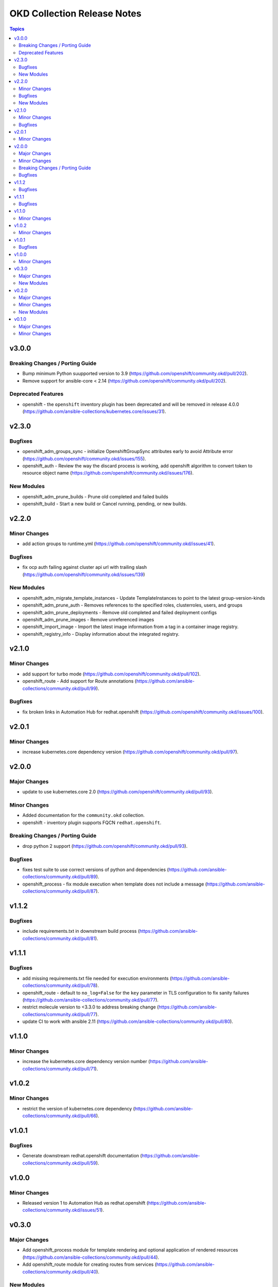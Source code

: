 ============================
OKD Collection Release Notes
============================

.. contents:: Topics


v3.0.0
======

Breaking Changes / Porting Guide
--------------------------------

- Bump minimum Python suupported version to 3.9 (https://github.com/openshift/community.okd/pull/202).
- Remove support for ansible-core < 2.14 (https://github.com/openshift/community.okd/pull/202).

Deprecated Features
-------------------

- openshift - the ``openshift`` inventory plugin has been deprecated and will be removed in release 4.0.0 (https://github.com/ansible-collections/kubernetes.core/issues/31).

v2.3.0
======

Bugfixes
--------

- openshift_adm_groups_sync - initialize OpenshiftGroupSync attributes early to avoid Attribute error (https://github.com/openshift/community.okd/issues/155).
- openshift_auth - Review the way the discard process is working, add openshift algorithm to convert token to resource object name (https://github.com/openshift/community.okd/issues/176).

New Modules
-----------

- openshift_adm_prune_builds - Prune old completed and failed builds
- openshift_build - Start a new build or Cancel running, pending, or new builds.

v2.2.0
======

Minor Changes
-------------

- add action groups to runtime.yml (https://github.com/openshift/community.okd/issues/41).

Bugfixes
--------

- fix ocp auth failing against cluster api url with trailing slash (https://github.com/openshift/community.okd/issues/139)

New Modules
-----------

- openshift_adm_migrate_template_instances - Update TemplateInstances to point to the latest group-version-kinds
- openshift_adm_prune_auth - Removes references to the specified roles, clusterroles, users, and groups
- openshift_adm_prune_deployments - Remove old completed and failed deployment configs
- openshift_adm_prune_images - Remove unreferenced images
- openshift_import_image - Import the latest image information from a tag in a container image registry.
- openshift_registry_info - Display information about the integrated registry.

v2.1.0
======

Minor Changes
-------------

- add support for turbo mode (https://github.com/openshift/community.okd/pull/102).
- openshift_route - Add support for Route annotations (https://github.com/ansible-collections/community.okd/pull/99).

Bugfixes
--------

- fix broken links in Automation Hub for redhat.openshift (https://github.com/openshift/community.okd/issues/100).

v2.0.1
======

Minor Changes
-------------

- increase kubernetes.core dependency version (https://github.com/openshift/community.okd/pull/97).

v2.0.0
======

Major Changes
-------------

- update to use kubernetes.core 2.0 (https://github.com/openshift/community.okd/pull/93).

Minor Changes
-------------

- Added documentation for the ``community.okd`` collection.
- openshift - inventory plugin supports FQCN ``redhat.openshift``.

Breaking Changes / Porting Guide
--------------------------------

- drop python 2 support (https://github.com/openshift/community.okd/pull/93).

Bugfixes
--------

- fixes test suite to use correct versions of python and dependencies (https://github.com/ansible-collections/community.okd/pull/89).
- openshift_process - fix module execution when template does not include a message (https://github.com/ansible-collections/community.okd/pull/87).

v1.1.2
======

Bugfixes
--------

- include requirements.txt in downstream build process (https://github.com/ansible-collections/community.okd/pull/81).

v1.1.1
======

Bugfixes
--------

- add missing requirements.txt file needed for execution environments (https://github.com/ansible-collections/community.okd/pull/78).
- openshift_route - default to ``no_log=False`` for the ``key`` parameter in TLS configuration to fix sanity failures (https://github.com/ansible-collections/community.okd/pull/77).
- restrict molecule version to <3.3.0 to address breaking change (https://github.com/ansible-collections/community.okd/pull/77).
- update CI to work with ansible 2.11 (https://github.com/ansible-collections/community.okd/pull/80).

v1.1.0
======

Minor Changes
-------------

- increase the kubernetes.core dependency version number (https://github.com/ansible-collections/community.okd/pull/71).

v1.0.2
======

Minor Changes
-------------

- restrict the version of kubernetes.core dependency (https://github.com/ansible-collections/community.okd/pull/66).

v1.0.1
======

Bugfixes
--------

- Generate downstream redhat.openshift documentation (https://github.com/ansible-collections/community.okd/pull/59).

v1.0.0
======

Minor Changes
-------------

- Released version 1 to Automation Hub as redhat.openshift (https://github.com/ansible-collections/community.okd/issues/51).

v0.3.0
======

Major Changes
-------------

- Add openshift_process module for template rendering and optional application of rendered resources (https://github.com/ansible-collections/community.okd/pull/44).
- Add openshift_route module for creating routes from services (https://github.com/ansible-collections/community.okd/pull/40).

New Modules
-----------

- openshift_process - Process an OpenShift template.openshift.io/v1 Template
- openshift_route - Expose a Service as an OpenShift Route.

v0.2.0
======

Major Changes
-------------

- openshift_auth - new module (migrated from k8s_auth in community.kubernetes) (https://github.com/ansible-collections/community.okd/pull/33).

Minor Changes
-------------

- Add a contribution guide (https://github.com/ansible-collections/community.okd/pull/37).
- Use the API Group APIVersion for the `Route` object (https://github.com/ansible-collections/community.okd/pull/27).

New Modules
-----------

- openshift_auth - Authenticate to OpenShift clusters which require an explicit login step

v0.1.0
======

Major Changes
-------------

- Add custom k8s module, integrate better Molecule tests (https://github.com/ansible-collections/community.okd/pull/7).
- Add downstream build scripts to build redhat.openshift (https://github.com/ansible-collections/community.okd/pull/20).
- Add openshift connection plugin, update inventory plugin to use it (https://github.com/ansible-collections/community.okd/pull/18).
- Initial content migration from community.kubernetes (https://github.com/ansible-collections/community.okd/pull/3).

Minor Changes
-------------

- Add incluster Makefile target for CI (https://github.com/ansible-collections/community.okd/pull/13).
- Add tests for inventory plugin (https://github.com/ansible-collections/community.okd/pull/16).
- CI Documentation for working with Prow (https://github.com/ansible-collections/community.okd/pull/15).
- Docker container can run as an arbitrary user (https://github.com/ansible-collections/community.okd/pull/12).
- Dockerfile now is properly set up to run tests in a rootless container (https://github.com/ansible-collections/community.okd/pull/11).
- Integrate stale bot for issue queue maintenance (https://github.com/ansible-collections/community.okd/pull/14).
